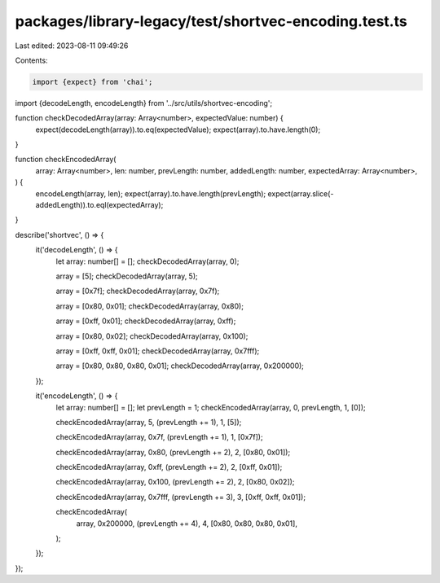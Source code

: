 packages/library-legacy/test/shortvec-encoding.test.ts
======================================================

Last edited: 2023-08-11 09:49:26

Contents:

.. code-block:: ts

    import {expect} from 'chai';

import {decodeLength, encodeLength} from '../src/utils/shortvec-encoding';

function checkDecodedArray(array: Array<number>, expectedValue: number) {
  expect(decodeLength(array)).to.eq(expectedValue);
  expect(array).to.have.length(0);
}

function checkEncodedArray(
  array: Array<number>,
  len: number,
  prevLength: number,
  addedLength: number,
  expectedArray: Array<number>,
) {
  encodeLength(array, len);
  expect(array).to.have.length(prevLength);
  expect(array.slice(-addedLength)).to.eql(expectedArray);
}

describe('shortvec', () => {
  it('decodeLength', () => {
    let array: number[] = [];
    checkDecodedArray(array, 0);

    array = [5];
    checkDecodedArray(array, 5);

    array = [0x7f];
    checkDecodedArray(array, 0x7f);

    array = [0x80, 0x01];
    checkDecodedArray(array, 0x80);

    array = [0xff, 0x01];
    checkDecodedArray(array, 0xff);

    array = [0x80, 0x02];
    checkDecodedArray(array, 0x100);

    array = [0xff, 0xff, 0x01];
    checkDecodedArray(array, 0x7fff);

    array = [0x80, 0x80, 0x80, 0x01];
    checkDecodedArray(array, 0x200000);
  });

  it('encodeLength', () => {
    let array: number[] = [];
    let prevLength = 1;
    checkEncodedArray(array, 0, prevLength, 1, [0]);

    checkEncodedArray(array, 5, (prevLength += 1), 1, [5]);

    checkEncodedArray(array, 0x7f, (prevLength += 1), 1, [0x7f]);

    checkEncodedArray(array, 0x80, (prevLength += 2), 2, [0x80, 0x01]);

    checkEncodedArray(array, 0xff, (prevLength += 2), 2, [0xff, 0x01]);

    checkEncodedArray(array, 0x100, (prevLength += 2), 2, [0x80, 0x02]);

    checkEncodedArray(array, 0x7fff, (prevLength += 3), 3, [0xff, 0xff, 0x01]);

    checkEncodedArray(
      array,
      0x200000,
      (prevLength += 4),
      4,
      [0x80, 0x80, 0x80, 0x01],
    );
  });
});



